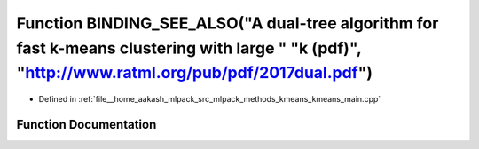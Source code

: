 .. _exhale_function_kmeans__main_8cpp_1a6452bf21222b3a66d270373ec2b3cf5e:

Function BINDING_SEE_ALSO("A dual-tree algorithm for fast k-means clustering with large " "k (pdf)", "http://www.ratml.org/pub/pdf/2017dual.pdf")
=================================================================================================================================================

- Defined in :ref:`file__home_aakash_mlpack_src_mlpack_methods_kmeans_kmeans_main.cpp`


Function Documentation
----------------------


.. doxygenfunction:: BINDING_SEE_ALSO("A dual-tree algorithm for fast k-means clustering with large " "k (pdf)", "http://www.ratml.org/pub/pdf/2017dual.pdf")
